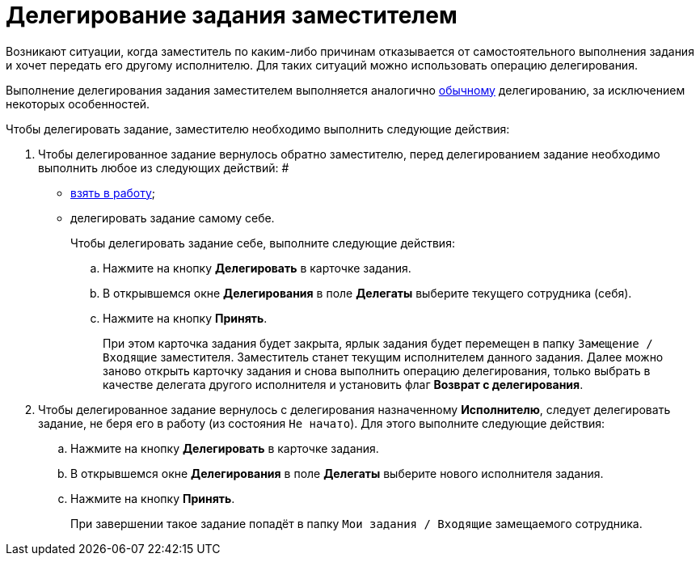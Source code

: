 = Делегирование задания заместителем

Возникают ситуации, когда заместитель по каким-либо причинам отказывается от самостоятельного выполнения задания и хочет передать его другому исполнителю. Для таких ситуаций можно использовать операцию делегирования.

Выполнение делегирования задания заместителем выполняется аналогично xref:task_Task_Delegate.adoc[обычному] делегированию, за исключением некоторых особенностей.

Чтобы делегировать задание, заместителю необходимо выполнить следующие действия:

. Чтобы делегированное задание вернулось обратно заместителю, перед делегированием задание необходимо выполнить любое из следующих действий: #
* xref:task_Task_TakeInWork.adoc[взять в работу];
* делегировать задание самому себе.
+
Чтобы делегировать задание себе, выполните следующие действия:
[loweralpha]
.. Нажмите на кнопку *Делегировать* в карточке задания.
.. В открывшемся окне *Делегирования* в поле *Делегаты* выберите текущего сотрудника (себя).
.. Нажмите на кнопку *Принять*.
+
При этом карточка задания будет закрыта, ярлык задания будет перемещен в папку `Замещение / Входящие` заместителя. Заместитель станет текущим исполнителем данного задания. Далее можно заново открыть карточку задания и снова выполнить операцию делегирования, только выбрать в качестве делегата другого исполнителя и установить флаг *Возврат с делегирования*.
. Чтобы делегированное задание вернулось с делегирования назначенному *Исполнителю*, следует делегировать задание, не беря его в работу (из состояния `Не начато`). Для этого выполните следующие действия:
[loweralpha]
.. Нажмите на кнопку *Делегировать* в карточке задания.
.. В открывшемся окне *Делегирования* в поле *Делегаты* выберите нового исполнителя задания.
.. Нажмите на кнопку *Принять*.
+
При завершении такое задание попадёт в папку `Мои задания / Входящие` замещаемого сотрудника.
